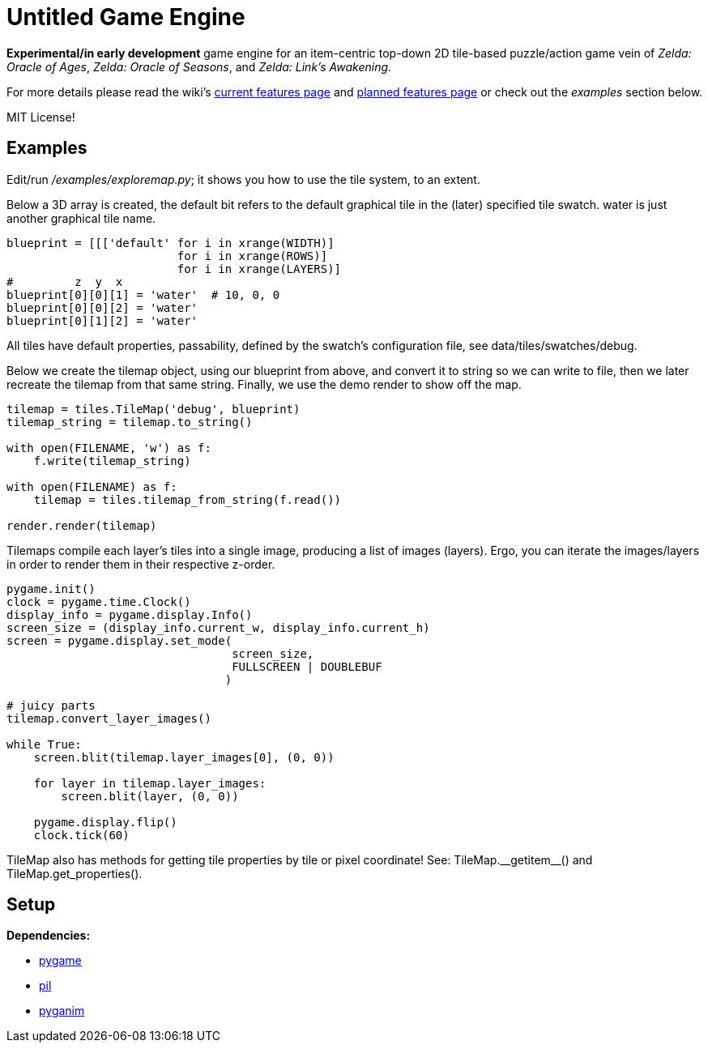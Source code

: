 = Untitled Game Engine

*Experimental/in early development* game engine for an item-centric top-down 2D tile-based puzzle/action game vein of __Zelda: Oracle of Ages__,  __Zelda: Oracle of Seasons__, and __Zelda: Link's Awakening__.

For more details please read the wiki's https://github.com/lillian-mahoney/untitled-game-engine/wiki/Current-Features[current features page] and https://github.com/lillian-mahoney/untitled-game-engine/wiki/Planned-Features[planned features page] or check out the _examples_ section below.

MIT License!

== Examples

Edit/run _/examples/exploremap.py_; it shows you how to use the tile system, to an extent.

Below a 3D array is created, the +default+ bit refers to the +default+ graphical tile in the (later) specified tile swatch. +water+ is just another graphical tile name.

----
blueprint = [[['default' for i in xrange(WIDTH)]
                         for i in xrange(ROWS)]
                         for i in xrange(LAYERS)]
#         z  y  x
blueprint[0][0][1] = 'water'  # 10, 0, 0
blueprint[0][0][2] = 'water'
blueprint[0][1][2] = 'water'
----

All tiles have default properties, passability, defined by the swatch's configuration file, see +data/tiles/swatches/debug+.

Below we create the tilemap object, using our blueprint from above, and convert it to string so we can write to file, then we later recreate the tilemap from that same string. Finally, we use the demo render to show off the map.

----
tilemap = tiles.TileMap('debug', blueprint)
tilemap_string = tilemap.to_string()

with open(FILENAME, 'w') as f:
    f.write(tilemap_string)

with open(FILENAME) as f:
    tilemap = tiles.tilemap_from_string(f.read())

render.render(tilemap)
----

Tilemaps compile each layer's tiles into a single image, producing a list of images (layers). Ergo, you can iterate the images/layers in order to render them in their respective z-order.

----
pygame.init()
clock = pygame.time.Clock()
display_info = pygame.display.Info()
screen_size = (display_info.current_w, display_info.current_h)
screen = pygame.display.set_mode(
                                 screen_size,
                                 FULLSCREEN | DOUBLEBUF
                                )

# juicy parts
tilemap.convert_layer_images()

while True:
    screen.blit(tilemap.layer_images[0], (0, 0))

    for layer in tilemap.layer_images:
        screen.blit(layer, (0, 0))

    pygame.display.flip()
    clock.tick(60)
----

TileMap also has methods for getting tile properties by tile or pixel coordinate! See: +TileMap.__getitem__()+ and +TileMap.get_properties()+.

== Setup

*Dependencies:*

  * http://pygame.org/news.html[pygame]
  * http://www.pythonware.com/products/pil/[pil]
  * http://inventwithpython.com/pyganim/[pyganim]

